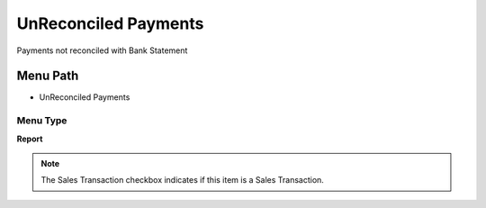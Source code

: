 
.. _functional-guide/menu/menu-unreconciled-payments:

=====================
UnReconciled Payments
=====================

Payments not reconciled with Bank Statement

Menu Path
=========


* UnReconciled Payments

Menu Type
---------
\ **Report**\ 

.. note::
    The Sales Transaction checkbox indicates if this item is a Sales Transaction.

